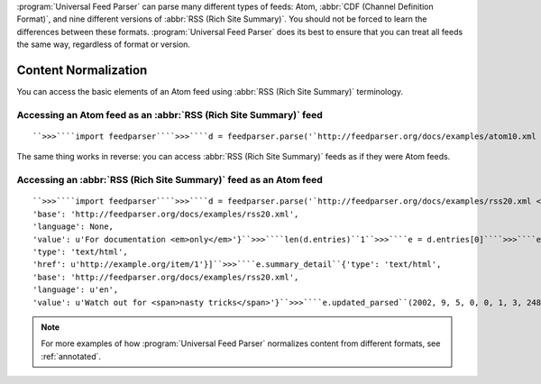 .. _advanced.normalization:






:program:`Universal Feed Parser` can parse many different types of feeds: Atom, :abbr:`CDF (Channel Definition Format)`, and nine different versions of :abbr:`RSS (Rich Site Summary)`.  You should not be forced to learn the differences between these formats.  :program:`Universal Feed Parser` does its best to ensure that you can treat all feeds the same way, regardless of format or version.

Content Normalization
=====================

You can access the basic elements of an Atom feed using :abbr:`RSS (Rich Site Summary)` terminology.

Accessing an Atom feed as an :abbr:`RSS (Rich Site Summary)` feed
-----------------------------------------------------------------
::


    ``>>>````import feedparser````>>>````d = feedparser.parse('`http://feedparser.org/docs/examples/atom10.xml <http://feedparser.org/docs/examples/atom10.xml>`_')````>>>````d['channel']['title']``u'Sample Feed'``>>>````d['channel']['link']``u'http://example.org/'``>>>````d['channel']['description']``u'For documentation <em>only</em>``>>>````len(d['items'])``1``>>>````e = d['items'][0]````>>>````e['title']``u'First entry title'``>>>````e['link']``u'http://example.org/entry/3'``>>>````e['description']``u'Watch out for nasty tricks'``>>>````e['author']``u'Mark Pilgrim (mark@example.org)'


The same thing works in reverse: you can access :abbr:`RSS (Rich Site Summary)` feeds as if they were Atom feeds.

Accessing an :abbr:`RSS (Rich Site Summary)` feed as an Atom feed
-----------------------------------------------------------------
::


    ``>>>````import feedparser````>>>````d = feedparser.parse('`http://feedparser.org/docs/examples/rss20.xml <http://feedparser.org/docs/examples/rss20.xml>`_')````>>>````d.feed.subtitle_detail``{'type': 'text/html',
    'base': 'http://feedparser.org/docs/examples/rss20.xml',
    'language': None,
    'value': u'For documentation <em>only</em>'}``>>>````len(d.entries)``1``>>>````e = d.entries[0]````>>>````e.links``[{'rel': 'alternate',
    'type': 'text/html',
    'href': u'http://example.org/item/1'}]``>>>````e.summary_detail``{'type': 'text/html',
    'base': 'http://feedparser.org/docs/examples/rss20.xml',
    'language': u'en',
    'value': u'Watch out for <span>nasty tricks</span>'}``>>>````e.updated_parsed``(2002, 9, 5, 0, 0, 1, 3, 248, 0)


.. note:: For more examples of how :program:`Universal Feed Parser` normalizes content from different formats, see :ref:`annotated`.